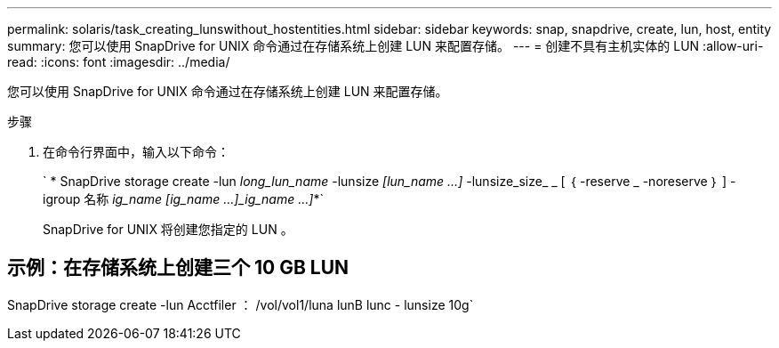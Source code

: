 ---
permalink: solaris/task_creating_lunswithout_hostentities.html 
sidebar: sidebar 
keywords: snap, snapdrive, create, lun, host, entity 
summary: 您可以使用 SnapDrive for UNIX 命令通过在存储系统上创建 LUN 来配置存储。 
---
= 创建不具有主机实体的 LUN
:allow-uri-read: 
:icons: font
:imagesdir: ../media/


[role="lead"]
您可以使用 SnapDrive for UNIX 命令通过在存储系统上创建 LUN 来配置存储。

.步骤
. 在命令行界面中，输入以下命令：
+
` * SnapDrive storage create -lun _long_lun_name_ -lunsize _[lun_name ...]_ -lunsize_size_ _ [ ｛ -reserve _ -noreserve ｝ ] -igroup 名称 [ig_name ...]_ig_name [ig_name ...]_ig_name ...]_*`

+
SnapDrive for UNIX 将创建您指定的 LUN 。





== 示例：在存储系统上创建三个 10 GB LUN

SnapDrive storage create -lun Acctfiler ： /vol/vol1/luna lunB lunc - lunsize 10g`
